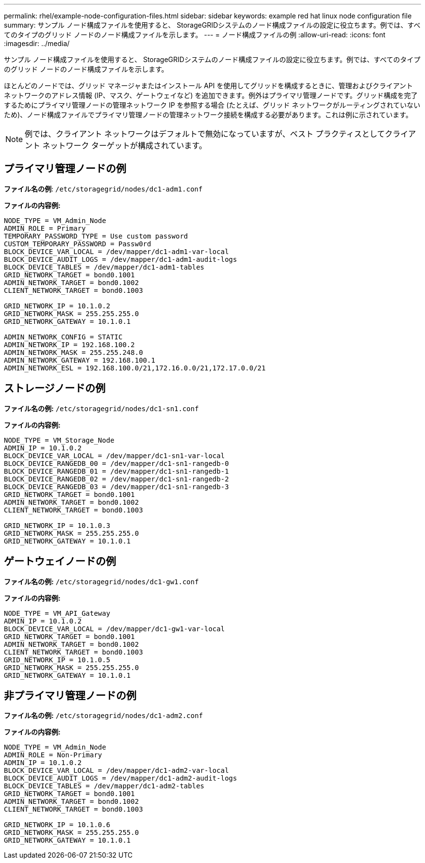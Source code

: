 ---
permalink: rhel/example-node-configuration-files.html 
sidebar: sidebar 
keywords: example red hat linux node configuration file 
summary: サンプル ノード構成ファイルを使用すると、 StorageGRIDシステムのノード構成ファイルの設定に役立ちます。例では、すべてのタイプのグリッド ノードのノード構成ファイルを示します。 
---
= ノード構成ファイルの例
:allow-uri-read: 
:icons: font
:imagesdir: ../media/


[role="lead"]
サンプル ノード構成ファイルを使用すると、 StorageGRIDシステムのノード構成ファイルの設定に役立ちます。例では、すべてのタイプのグリッド ノードのノード構成ファイルを示します。

ほとんどのノードでは、グリッド マネージャまたはインストール API を使用してグリッドを構成するときに、管理およびクライアント ネットワークのアドレス情報 (IP、マスク、ゲートウェイなど) を追加できます。例外はプライマリ管理ノードです。グリッド構成を完了するためにプライマリ管理ノードの管理ネットワーク IP を参照する場合 (たとえば、グリッド ネットワークがルーティングされていないため)、ノード構成ファイルでプライマリ管理ノードの管理ネットワーク接続を構成する必要があります。これは例に示されています。


NOTE: 例では、クライアント ネットワークはデフォルトで無効になっていますが、ベスト プラクティスとしてクライアント ネットワーク ターゲットが構成されています。



== プライマリ管理ノードの例

*ファイル名の例*: `/etc/storagegrid/nodes/dc1-adm1.conf`

*ファイルの内容例:*

[listing]
----
NODE_TYPE = VM_Admin_Node
ADMIN_ROLE = Primary
TEMPORARY_PASSWORD_TYPE = Use custom password
CUSTOM_TEMPORARY_PASSWORD = Passw0rd
BLOCK_DEVICE_VAR_LOCAL = /dev/mapper/dc1-adm1-var-local
BLOCK_DEVICE_AUDIT_LOGS = /dev/mapper/dc1-adm1-audit-logs
BLOCK_DEVICE_TABLES = /dev/mapper/dc1-adm1-tables
GRID_NETWORK_TARGET = bond0.1001
ADMIN_NETWORK_TARGET = bond0.1002
CLIENT_NETWORK_TARGET = bond0.1003

GRID_NETWORK_IP = 10.1.0.2
GRID_NETWORK_MASK = 255.255.255.0
GRID_NETWORK_GATEWAY = 10.1.0.1

ADMIN_NETWORK_CONFIG = STATIC
ADMIN_NETWORK_IP = 192.168.100.2
ADMIN_NETWORK_MASK = 255.255.248.0
ADMIN_NETWORK_GATEWAY = 192.168.100.1
ADMIN_NETWORK_ESL = 192.168.100.0/21,172.16.0.0/21,172.17.0.0/21
----


== ストレージノードの例

*ファイル名の例:* `/etc/storagegrid/nodes/dc1-sn1.conf`

*ファイルの内容例:*

[listing]
----
NODE_TYPE = VM_Storage_Node
ADMIN_IP = 10.1.0.2
BLOCK_DEVICE_VAR_LOCAL = /dev/mapper/dc1-sn1-var-local
BLOCK_DEVICE_RANGEDB_00 = /dev/mapper/dc1-sn1-rangedb-0
BLOCK_DEVICE_RANGEDB_01 = /dev/mapper/dc1-sn1-rangedb-1
BLOCK_DEVICE_RANGEDB_02 = /dev/mapper/dc1-sn1-rangedb-2
BLOCK_DEVICE_RANGEDB_03 = /dev/mapper/dc1-sn1-rangedb-3
GRID_NETWORK_TARGET = bond0.1001
ADMIN_NETWORK_TARGET = bond0.1002
CLIENT_NETWORK_TARGET = bond0.1003

GRID_NETWORK_IP = 10.1.0.3
GRID_NETWORK_MASK = 255.255.255.0
GRID_NETWORK_GATEWAY = 10.1.0.1
----


== ゲートウェイノードの例

*ファイル名の例:* `/etc/storagegrid/nodes/dc1-gw1.conf`

*ファイルの内容例:*

[listing]
----
NODE_TYPE = VM_API_Gateway
ADMIN_IP = 10.1.0.2
BLOCK_DEVICE_VAR_LOCAL = /dev/mapper/dc1-gw1-var-local
GRID_NETWORK_TARGET = bond0.1001
ADMIN_NETWORK_TARGET = bond0.1002
CLIENT_NETWORK_TARGET = bond0.1003
GRID_NETWORK_IP = 10.1.0.5
GRID_NETWORK_MASK = 255.255.255.0
GRID_NETWORK_GATEWAY = 10.1.0.1
----


== 非プライマリ管理ノードの例

*ファイル名の例:* `/etc/storagegrid/nodes/dc1-adm2.conf`

*ファイルの内容例:*

[listing]
----
NODE_TYPE = VM_Admin_Node
ADMIN_ROLE = Non-Primary
ADMIN_IP = 10.1.0.2
BLOCK_DEVICE_VAR_LOCAL = /dev/mapper/dc1-adm2-var-local
BLOCK_DEVICE_AUDIT_LOGS = /dev/mapper/dc1-adm2-audit-logs
BLOCK_DEVICE_TABLES = /dev/mapper/dc1-adm2-tables
GRID_NETWORK_TARGET = bond0.1001
ADMIN_NETWORK_TARGET = bond0.1002
CLIENT_NETWORK_TARGET = bond0.1003

GRID_NETWORK_IP = 10.1.0.6
GRID_NETWORK_MASK = 255.255.255.0
GRID_NETWORK_GATEWAY = 10.1.0.1
----